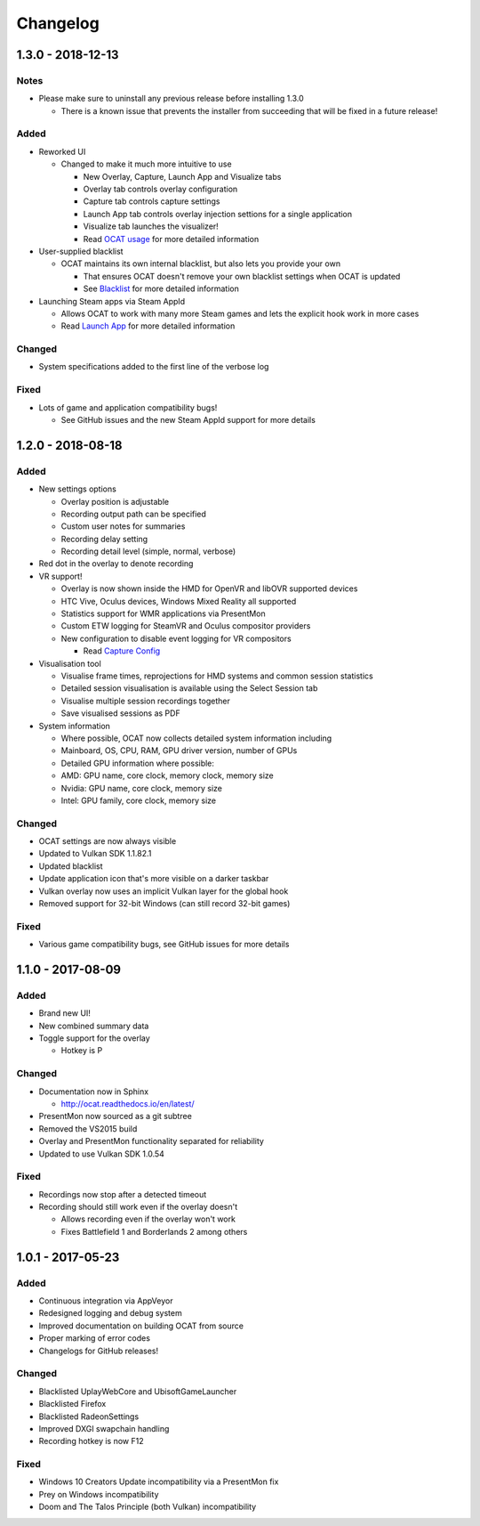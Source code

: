 Changelog
=========

1.3.0 - 2018-12-13
------------------

Notes
^^^^^

- Please make sure to uninstall any previous release before installing 1.3.0

  - There is a known issue that prevents the installer from succeeding that will be fixed in a future release!

Added
^^^^^

- Reworked UI

  - Changed to make it much more intuitive to use

    - New Overlay, Capture, Launch App and Visualize tabs
    - Overlay tab controls overlay configuration
    - Capture tab controls capture settings
    - Launch App tab controls overlay injection settions for a single application
    - Visualize tab launches the visualizer!
    - Read `OCAT usage <usage.html>`_ for more detailed information

- User-supplied blacklist

  - OCAT maintains its own internal blacklist, but also lets you provide your own

    - That ensures OCAT doesn't remove your own blacklist settings when OCAT is updated
    - See `Blacklist <usage.html#blacklist>`_ for more detailed information

- Launching Steam apps via Steam AppId

  - Allows OCAT to work with many more Steam games and lets the explicit hook work in more cases
  - Read `Launch App <usage.html#launch-app>`_ for more detailed information

Changed
^^^^^^^

- System specifications added to the first line of the verbose log


Fixed
^^^^^

- Lots of game and application compatibility bugs!

  - See GitHub issues and the new Steam AppId support for more details

1.2.0 - 2018-08-18
------------------

Added
^^^^^

- New settings options

  - Overlay position is adjustable
  - Recording output path can be specified
  - Custom user notes for summaries
  - Recording delay setting
  - Recording detail level (simple, normal, verbose)

- Red dot in the overlay to denote recording
- VR support!

  - Overlay is now shown inside the HMD for OpenVR and libOVR supported devices
  - HTC Vive, Oculus devices, Windows Mixed Reality all supported
  - Statistics support for WMR applications via PresentMon
  - Custom ETW logging for SteamVR and Oculus compositor providers
  - New configuration to disable event logging for VR compositors

    - Read `Capture Config <usage.html#capture-config>`_

- Visualisation tool

  - Visualise frame times, reprojections for HMD systems and common session statistics
  - Detailed session visualisation is available using the Select Session tab
  - Visualise multiple session recordings together
  - Save visualised sessions as PDF

- System information

  - Where possible, OCAT now collects detailed system information including
  - Mainboard, OS, CPU, RAM, GPU driver version, number of GPUs
  - Detailed GPU information where possible:
  - AMD: GPU name, core clock, memory clock, memory size
  - Nvidia: GPU name, core clock, memory size
  - Intel: GPU family, core clock, memory size

Changed
^^^^^^^

- OCAT settings are now always visible
- Updated to Vulkan SDK 1.1.82.1
- Updated blacklist
- Update application icon that's more visible on a darker taskbar
- Vulkan overlay now uses an implicit Vulkan layer for the global hook
- Removed support for 32-bit Windows (can still record 32-bit games)

Fixed
^^^^^

- Various game compatibility bugs, see GitHub issues for more details

1.1.0 - 2017-08-09
------------------

Added
^^^^^

- Brand new UI!
- New combined summary data
- Toggle support for the overlay
  
  - Hotkey is P

Changed
^^^^^^^

- Documentation now in Sphinx

  - http://ocat.readthedocs.io/en/latest/

- PresentMon now sourced as a git subtree
- Removed the VS2015 build
- Overlay and PresentMon functionality separated for reliability
- Updated to use Vulkan SDK 1.0.54

Fixed
^^^^^

- Recordings now stop after a detected timeout
- Recording should still work even if the overlay doesn't
  
  - Allows recording even if the overlay won't work
  - Fixes Battlefield 1 and Borderlands 2 among others

1.0.1 - 2017-05-23
------------------

Added
^^^^^

- Continuous integration via AppVeyor
- Redesigned logging and debug system
- Improved documentation on building OCAT from source
- Proper marking of error codes
- Changelogs for GitHub releases!

Changed
^^^^^^^

- Blacklisted UplayWebCore and UbisoftGameLauncher
- Blacklisted Firefox
- Blacklisted RadeonSettings
- Improved DXGI swapchain handling
- Recording hotkey is now F12

Fixed
^^^^^

- Windows 10 Creators Update incompatibility via a PresentMon fix
- Prey on Windows incompatibility
- Doom and The Talos Principle (both Vulkan) incompatibility
